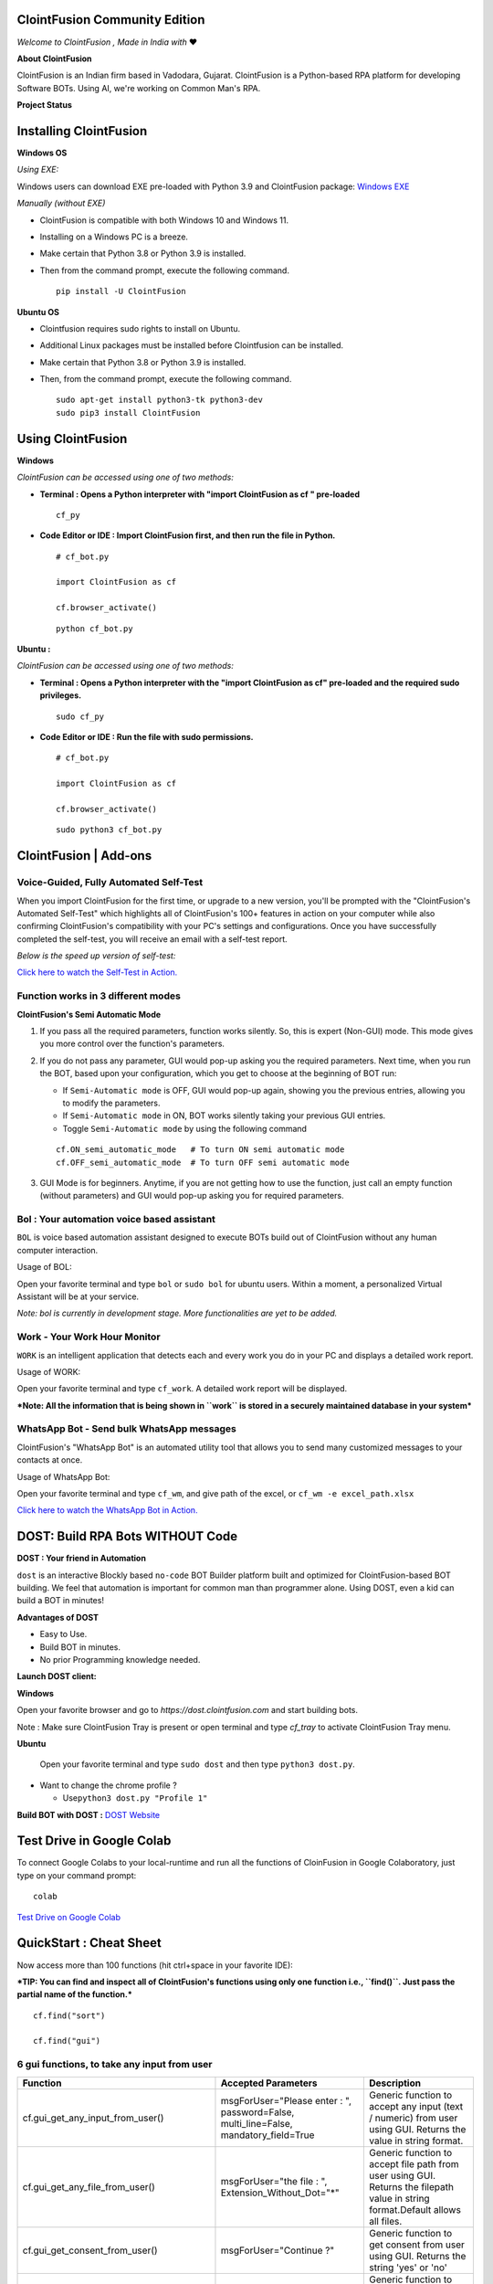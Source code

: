 .. ClointFusion documentation master file, created by
   sphinx-quickstart on Mon Nov 22 13:09:24 2021.
   You can adapt this file completely to your liking, but it should at least
   contain the root `toctree` directive.

==============================
ClointFusion Community Edition
==============================

.. image:: https://raw.githubusercontent.com/ClointFusion/Image_ICONS_GIFs/main/Cloint-LOGO-New.png


*Welcome to ClointFusion , Made in India with* ❤️

**About ClointFusion**

ClointFusion is an Indian firm based in Vadodara, Gujarat. ClointFusion is a Python-based RPA platform for developing Software BOTs. Using AI,
we're working on Common Man's RPA.

.. image:: https://raw.githubusercontent.com/ClointFusion/Image_ICONS_GIFs/main/DOST%20Blocks/Block-GUI.png


**Project Status**

|PyPI| |PyPI - License| |PyPI - Status| |ClointFusion| |PyPI -
Downloads| |Libraries.io SourceRank| |PyPI - Format| |GitHub
contributors| |GitHub last commit|

|GitHub Repo stars| |Twitter URL| |YouTube Channel Subscribers| |Twitter
Follow|

=======================
Installing ClointFusion
=======================


**Windows OS**


*Using EXE:*

Windows users can download EXE pre-loaded with Python 3.9 and ClointFusion package: `Windows EXE <https://github.com/ClointFusion/ClointFusion/releases/download/v1.0.0/ClointFusion.Community.Edition.exe>`_

*Manually (without EXE)*

-  ClointFusion is compatible with both Windows 10 and Windows 11.
-  Installing on a Windows PC is a breeze.
-  Make certain that Python 3.8 or Python 3.9 is installed.
-  Then from the command prompt, execute the following command.

   ::

       pip install -U ClointFusion

**Ubuntu OS**


-  Clointfusion requires sudo rights to install on Ubuntu.
-  Additional Linux packages must be installed before Clointfusion can
   be installed.
-  Make certain that Python 3.8 or Python 3.9 is installed.
-  Then, from the command prompt, execute the following command.

   ::

       sudo apt-get install python3-tk python3-dev
       sudo pip3 install ClointFusion

==================
Using ClointFusion
==================


**Windows** 

*ClointFusion can be accessed using one of two methods:*

-  **Terminal : Opens a Python interpreter with "import ClointFusion as cf " pre-loaded**


   ::

       cf_py


.. only:: html

   .. figure:: https://raw.githubusercontent.com/ClointFusion/Image_ICONS_GIFs/main/Functions%20Light%20GIFs/cf_py.gif
      

-  **Code Editor or IDE : Import ClointFusion first, and then run the file in Python.**


   ::

       # cf_bot.py

       import ClointFusion as cf

       cf.browser_activate()

   ::

       python cf_bot.py

**Ubuntu :**

*ClointFusion can be accessed using one of two methods:*

-  **Terminal : Opens a Python interpreter with the "import ClointFusion as cf" pre-loaded and the required sudo privileges.**
   

   ::

       sudo cf_py

-  **Code Editor or IDE : Run the file with sudo permissions.**


   ::

       # cf_bot.py

       import ClointFusion as cf

       cf.browser_activate()

   ::

       sudo python3 cf_bot.py

======================
ClointFusion | Add-ons
======================

***************************************
Voice-Guided, Fully Automated Self-Test
***************************************

When you import ClointFusion for the first time, or upgrade to a new
version, you'll be prompted with the "ClointFusion's Automated Self-Test"
which highlights all of ClointFusion's 100+ features in action on your
computer while also confirming ClointFusion's compatibility with your
PC's settings and configurations. Once you have successfully completed
the self-test, you will receive an email with a self-test report.

*Below is the speed up version of self-test:*


`Click here to watch the Self-Test in
Action. <https://user-images.githubusercontent.com/67296473/139620682-d63f6ee6-a3f5-4ca9-9ea9-23216e571e3e.mp4>`__

***********************************
Function works in 3 different modes
***********************************

**ClointFusion's Semi Automatic Mode**


1. If you pass all the required parameters, function works silently. So,
   this is expert (Non-GUI) mode. This mode gives you more control over
   the function's parameters.
2. If you do not pass any parameter, GUI would pop-up asking you the
   required parameters. Next time, when you run the BOT, based upon your
   configuration, which you get to choose at the beginning of BOT run:

   -  If ``Semi-Automatic mode`` is OFF, GUI would pop-up again, showing
      you the previous entries, allowing you to modify the parameters.
   -  If ``Semi-Automatic mode`` in ON, BOT works silently taking your
      previous GUI entries.
   -  Toggle ``Semi-Automatic mode`` by using the following command

   ::

       cf.ON_semi_automatic_mode   # To turn ON semi automatic mode
       cf.OFF_semi_automatic_mode  # To turn OFF semi automatic mode

3. GUI Mode is for beginners. Anytime, if you are not getting how to use
   the function, just call an empty function (without parameters) and
   GUI would pop-up asking you for required parameters.



.. only:: html

   .. figure:: https://github.com/ClointFusion/Image_ICONS_GIFs/blob/main/Auto_Semi_Auto.gif?raw=true

*******************************************
Bol : Your automation voice based assistant
*******************************************

``BOL`` is voice based automation assistant designed to execute BOTs
build out of ClointFusion without any human computer interaction.

Usage of BOL:

Open your favorite terminal and type ``bol`` or ``sudo bol`` for ubuntu
users. Within a moment, a personalized Virtual Assistant will be at your
service.

.. only:: html

   .. figure:: https://github.com/ClointFusion/Image_ICONS_GIFs/blob/main/VERSION%201.1.0/CLI_BOL_GIF.gif?raw=true

*Note: bol is currently in development stage. More functionalities
are yet to be added.*

*****************************
Work - Your Work Hour Monitor
*****************************

``WORK`` is an intelligent application that detects each and every work
you do in your PC and displays a detailed work report.


Usage of WORK:


Open your favorite terminal and type ``cf_work``. A detailed work report
will be displayed.

.. only:: html

   .. figure:: https://github.com/ClointFusion/Image_ICONS_GIFs/blob/main/VERSION%201.1.0/CLI_CF_WORK.gif?raw=true

***Note: All the information that is being shown in ``work`` is
stored in a securely maintained database in your system***

******************************************
WhatsApp Bot - Send bulk WhatsApp messages
******************************************


ClointFusion's "WhatsApp Bot" is an automated utility tool that allows
you to send many customized messages to your contacts at once.

Usage of WhatsApp Bot:

Open your favorite terminal and type ``cf_wm``, and give path of the
excel, or ``cf_wm -e excel_path.xlsx``

`Click here to watch the WhatsApp Bot in
Action. <https://user-images.githubusercontent.com/67296473/139722199-37036526-2b1c-4120-a12d-bde3df2eb0d7.mp4>`__

=================================
DOST: Build RPA Bots WITHOUT Code
=================================

**DOST : Your friend in Automation**

``dost`` is an interactive Blockly based ``no-code`` BOT Builder
platform built and optimized for ClointFusion-based BOT building. We
feel that automation is important for common man than programmer alone.
Using DOST, even a kid can build a BOT in minutes!


**Advantages of DOST**

-  Easy to Use.
-  Build BOT in minutes.
-  No prior Programming knowledge needed.

**Launch DOST client:**

**Windows**


Open your favorite browser and go to `https://dost.clointfusion.com` and start building bots.

Note : Make sure ClointFusion Tray is present or open terminal and type `cf_tray` to activate ClointFusion Tray menu.


**Ubuntu**


    Open your favorite terminal and type ``sudo dost`` and then type
    ``python3 dost.py``.

-  Want to change the chrome profile ?

   -  Use\ ``python3 dost.py "Profile 1"``

.. only:: html

   .. figure:: https://github.com/ClointFusion/Image_ICONS_GIFs/blob/main/VERSION%201.1.0/CLI_DOST_GIF.gif?raw=true

**Build BOT with DOST :** `DOST Website <https://dost.clointfusion.com/>`__

.. image:: https://raw.githubusercontent.com/ClointFusion/Image_ICONS_GIFs/main/DOST%20Blocks/Block-Hello%20World.png

==========================
Test Drive in Google Colab
==========================

To connect Google Colabs to your local-runtime and run all the functions of CloinFusion in Google Colaboratory, just type on your command prompt:

::

    colab


`Test Drive on Google Colab <https://colab.research.google.com/github/ClointFusion/ClointFusion/blob/master/ClointFusion_Labs.ipynb>`_

========================
QuickStart : Cheat Sheet
========================

Now access more than 100 functions (hit ctrl+space in your favorite IDE):

***TIP: You can find and inspect all of ClointFusion's functions using
only one function i.e., ``find()``. Just pass the partial name of the
function.***

::

    cf.find("sort")

    cf.find("gui")

********************************************
6 gui functions, to take any input from user
********************************************


+------------------------------------------------------+----------------------------------------------------------------------------------------+------------------------------------------------------------------------------------------------------------------------------------------------------------------------------+
| Function                                             | Accepted Parameters                                                                    | Description                                                                                                                                                                  |
+======================================================+==========================================================+=============================+==============================================================================================================================================================================+
| cf.gui_get_any_input_from_user()                     | msgForUser="Please enter : ", password=False, multi_line=False, mandatory_field=True   |   Generic function to accept any input (text / numeric) from user using GUI. Returns the value in string format.                                                             |
+------------------------------------------------------+----------------------------------------------------------------------------------------+------------------------------------------------------------------------------------------------------------------------------------------------------------------------------+
| cf.gui_get_any_file_from_user()                      | msgForUser="the file : ", Extension_Without_Dot="*"                                    |   Generic function to accept file path from user using GUI. Returns the filepath value in string format.Default allows all files.                                            |
+------------------------------------------------------+----------------------------------------------------------------------------------------+------------------------------------------------------------------------------------------------------------------------------------------------------------------------------+
| cf.gui_get_consent_from_user()                       | msgForUser="Continue ?"                                                                | Generic function to get consent from user using GUI. Returns the string 'yes' or 'no'                                                                                        |
+------------------------------------------------------+----------------------------------------------------------------------------------------+------------------------------------------------------------------------------------------------------------------------------------------------------------------------------+
| cf.gui_get_dropdownlist_values_from_user()           | msgForUser=" ", dropdown_list=[], multi_select=True                                    | Generic function to accept one of the drop-down value from user using GUI. Returns all chosen values in list format.                                                         |
+------------------------------------------------------+----------------------------------------------------------------------------------------+------------------------------------------------------------------------------------------------------------------------------------------------------------------------------+
| cf.gui_get_excel_sheet_header_from_user()            | msgForUser=" "                                                                         | Generic function to accept excel path, sheet name and header from user using GUI. Returns all these values in dictionary format.                                             |
+------------------------------------------------------+----------------------------------------------------------------------------------------+------------------------------------------------------------------------------------------------------------------------------------------------------------------------------+
| cf.gui_get_folder_path_from_user()                   | msgForUser="the folder : "                                                             |  Generic function to accept folder path from user using GUI. Returns the folder path value in string format.                                                                 |
+------------------------------------------------------+-----------------------------------------------------------------------------------------------------------------------------------------------------------------------------------------------------------------------------------------------------------------------+

.. only:: html

   .. figure:: https://github.com/ClointFusion/Image_ICONS_GIFs/blob/main/Functions%20Light%20GIFs/gui_function.gif?raw=true


.. image:: https://raw.githubusercontent.com/ClointFusion/Image_ICONS_GIFs/main/DOST%20Blocks/Block-GUI.png


`GUI Functions | YouTube Video with Source Code <https://www.youtube.com/playlist?list=PL-KguBw2qRyDLB1R34hFK8h2vxNLF0uYZ>`_

*******************************
4 functions on Mouse Operations
*******************************


+-------------------------------------------------------+----------------------------------------------------------+------------------------------------------------------------------------------------------------------------------------------------------------------------------------------+
| Function                                              | Accepted Parameters                                      | Description                                                                                                                                                                  |
+=======================================================+==========================================================+==============================================================================================================================================================================+
| cf.mouse\_click()                                     | x=" ", y=" ", left\_or\_right="left", no\_of\_clicks=1   | Clicks at the given X Y Co-ordinates on the screen using ingle / double / triple click(s). Optionally copies selected data to clipboard (works for double / triple clicks)   |
+-------------------------------------------------------+----------------------------------------------------------+------------------------------------------------------------------------------------------------------------------------------------------------------------------------------+
| cf.mouse\_move()                                      | x=" ", y=" "                                             | Moves the cursor to the given X Y Co-ordinates                                                                                                                               |
+-------------------------------------------------------+----------------------------------------------------------+------------------------------------------------------------------------------------------------------------------------------------------------------------------------------+
| cf.mouse\_drag\_from\_to()                            | x1=" ", y1=" ", x2=" ",y2=" ", delay=0.5                 | Clicks and drags from X1 Y1 co-ordinates to X2 Y2 Co-ordinates on the screen                                                                                                 |
+-------------------------------------------------------+----------------------------------------------------------+------------------------------------------------------------------------------------------------------------------------------------------------------------------------------+
| cf.mouse\_search\_snip\_return\_coordinates\_x\_y()   | img=" ", wait=180                                        | Searches the given image on the screen and returns its center of X Y co-ordinates.                                                                                           |
+-------------------------------------------------------+----------------------------------------------------------+------------------------------------------------------------------------------------------------------------------------------------------------------------------------------+

.. only:: html

   .. figure:: https://github.com/ClointFusion/Image_ICONS_GIFs/blob/main/Mouse_Operations.gif?raw=true

.. image:: https://raw.githubusercontent.com/ClointFusion/Image_ICONS_GIFs/main/DOST%20Blocks/Block-MOUSE.png

`Mouse Operations | YouTube Video with Source Code <https://www.youtube.com/playlist?list=PL-KguBw2qRyAAmlQ_9wU0wFmAx7iByddi>`_

***********************************************************
6 functions on Window Operations (works only in Windows OS)
***********************************************************


+--------------------------------------------------+-----------------------+-------------------------------------------------------+
| Function                                         | Accepted Parameters   | Description                                           |
+==================================================+=======================+=======================================================+
| cf.window\_show\_desktop()                       | None                  | Minimizes all the applications and shows Desktop.     |
+--------------------------------------------------+-----------------------+-------------------------------------------------------+
| cf.window\_get\_all\_opened\_titles\_windows()   | window\_title=" "     | Gives the title of all the existing (open) windows.   |
+--------------------------------------------------+-----------------------+-------------------------------------------------------+
| cf.window\_activate\_and\_maximize\_windows()    | windowName=" "        | Activates and maximizes the desired window.           |
+--------------------------------------------------+-----------------------+-------------------------------------------------------+
| cf.window\_minimize\_windows()                   | windowName=" "        | Activates and minimizes the desired window.           |
+--------------------------------------------------+-----------------------+-------------------------------------------------------+
| cf.window\_close\_windows()                      | windowName=" "        | Close the desired window.                             |
+--------------------------------------------------+-----------------------+-------------------------------------------------------+
| cf.launch\_any\_exe\_bat\_application()          | pathOfExeFile=" "     | Launches any exe or batch file or excel file etc.     |
+--------------------------------------------------+-----------------------+-------------------------------------------------------+

.. only:: html

   .. figure:: 'https://github.com/ClointFusion/Image_ICONS_GIFs/blob/main/Functions%20Light%20GIFs/Window%20Operations.gif?raw=true'


`Window Operations | YouTube Video with Source Code <https://www.youtube.com/playlist?list=PL-KguBw2qRyCE0vSe_-s6dO6j125axmZ5>`_

********************************************************
5 functions on Window Objects (works only in Windows OS)
********************************************************


+------------------------------------+-------------------------------------------------------------------------------+--------------------------------------------------------------------+
| Function                           | Accepted Parameters                                                           | Description                                                        |
+====================================+===============================================================================+====================================================================+
| cf.win\_obj\_open\_app()           | title, program\_path\_with\_name, file\_path\_with\_name=" ", backend="uia"   | Open any windows application.                                      |
+------------------------------------+-------------------------------------------------------------------------------+--------------------------------------------------------------------+
| cf.win\_obj\_get\_all\_objects()   | main\_dlg, save=False, file\_name\_with\_path=" "                             | Print or Save all the windows object elements of an application.   |
+------------------------------------+-------------------------------------------------------------------------------+--------------------------------------------------------------------+
| cf.win\_obj\_mouse\_click()        | main\_dlg,title=" ", auto\_id=" ", control\_type=" "                          | Simulate high level mouse clicks on windows object elements.       |
+------------------------------------+-------------------------------------------------------------------------------+--------------------------------------------------------------------+
| cf.win\_obj\_key\_press()          | main\_dlg,write, title=" ", auto\_id=" ", control\_type=" "                   | Simulate high level key-press on windows object elements.          |
+------------------------------------+-------------------------------------------------------------------------------+--------------------------------------------------------------------+
| cf.win\_obj\_get\_text()           | main\_dlg, title=" ", auto\_id=" ", control\_type=" ", value = False          | Read text from windows object element.                             |
+------------------------------------+-------------------------------------------------------------------------------+--------------------------------------------------------------------+

.. only:: html

   .. figure:: https://github.com/ClointFusion/Image_ICONS_GIFs/blob/main/Windows_Object_Operation.gif?raw=true

********************************
8 functions on Folder Operations
********************************


+----------------------------------------------+----------------------------------------------------------------+-----------------------------------------------------------------------------------------------------------------------------+
| Function                                     | Accepted Parameters                                            | Description                                                                                                                 |
+==============================================+================================================================+=============================================================================================================================+
| cf.folder\_read\_text\_file()                | txt\_file\_path=" "                                            | Reads from a given text file and returns entire contents as a single list                                                   |
+----------------------------------------------+----------------------------------------------------------------+-----------------------------------------------------------------------------------------------------------------------------+
| cf.folder\_write\_text\_file()               | txt\_file\_path=" ", contents=" "                              | Writes given contents to a text file                                                                                        |
+----------------------------------------------+----------------------------------------------------------------+-----------------------------------------------------------------------------------------------------------------------------+
| cf.folder\_create()                          | strFolderPath=" "                                              | When you are making leaf directory, if any intermediate-level directory is missing, folder\_create() method creates them.   |
+----------------------------------------------+----------------------------------------------------------------+-----------------------------------------------------------------------------------------------------------------------------+
| cf.folder\_create\_text\_file()              | textFolderPath=" ", txtFileName=" "                            | Creates text file in the given path.                                                                                        |
+----------------------------------------------+----------------------------------------------------------------+-----------------------------------------------------------------------------------------------------------------------------+
| cf.folder\_get\_all\_filenames\_as\_list()   | strFolderPath=" ", extension='all'                             | Get all the files of the given folder in a list.                                                                            |
+----------------------------------------------+----------------------------------------------------------------+-----------------------------------------------------------------------------------------------------------------------------+
| cf.folder\_delete\_all\_files()              | fullPathOfTheFolder=" ", file\_extension\_without\_dot="all"   | Deletes all the files of the given folder                                                                                   |
+----------------------------------------------+----------------------------------------------------------------+-----------------------------------------------------------------------------------------------------------------------------+
| cf.file\_rename()                            | old\_file\_path='', new\_file\_name='', ext=False              | Renames the given file name to new file name with same extension.                                                           |
+----------------------------------------------+----------------------------------------------------------------+-----------------------------------------------------------------------------------------------------------------------------+
| cf.file\_get\_json\_details()                | path\_of\_json\_file='', section=''                            | Returns all the details of the given section in a dictionary                                                                |
+----------------------------------------------+----------------------------------------------------------------+-----------------------------------------------------------------------------------------------------------------------------+

.. only:: html

   .. figure:: https://github.com/ClointFusion/Image_ICONS_GIFs/blob/main/Folder_Operations.gif?raw=true

`Folder Operations | YouTube Video with Source Code <https://www.youtube.com/playlist?list=PL-KguBw2qRyDiW2uyGfWuunrgSaDvs1x7>`_

********************************
28 functions on Excel Operations
********************************
  

+------------------------------------------------------+------------------------------------------------------------------------------------------------------------------------------------------------------------------------------------------------------------------------------------------+--------------------------------------------------------------------------------------------------------------------------------------------+
| Function                                             | Accepted Parameters                                                                                                                                                                                                                      | Description                                                                                                                                |
+======================================================+==========================================================================================================================================================================================================================================+============================================================================================================================================+
| cf.excel\_get\_all\_sheet\_names()                   | excelFilePath=" "                                                                                                                                                                                                                        | Gives you all names of the sheets in the given excel sheet.                                                                                |
+------------------------------------------------------+------------------------------------------------------------------------------------------------------------------------------------------------------------------------------------------------------------------------------------------+--------------------------------------------------------------------------------------------------------------------------------------------+
| cf.excel\_create\_excel\_file\_in\_given\_folder()   | fullPathToTheFolder=" ", excelFileName=" ", sheet\_name="Sheet1"                                                                                                                                                                         | Creates an excel file in the desired folder with desired filename                                                                          |
+------------------------------------------------------+------------------------------------------------------------------------------------------------------------------------------------------------------------------------------------------------------------------------------------------+--------------------------------------------------------------------------------------------------------------------------------------------+
| cf.excel\_if\_value\_exists()                        | excel\_path=" ", sheet\_name="Sheet1", header=0, usecols=" ", value=" "                                                                                                                                                                  | Check if a given value exists in given excel. Returns True / False                                                                         |
+------------------------------------------------------+------------------------------------------------------------------------------------------------------------------------------------------------------------------------------------------------------------------------------------------+--------------------------------------------------------------------------------------------------------------------------------------------+
| cf.excel\_create\_file()                             | fullPathToTheFile=" ", fileName=" ", sheet\_name="Sheet1"                                                                                                                                                                                | Create a Excel file in fullPathToTheFile with filename.                                                                                    |
+------------------------------------------------------+------------------------------------------------------------------------------------------------------------------------------------------------------------------------------------------------------------------------------------------+--------------------------------------------------------------------------------------------------------------------------------------------+
| cf.excel\_copy\_paste\_range\_from\_to\_sheet()      | excel\_path=" ", sheet\_name="Sheet1", startCol=0, startRow=0, endCol=0, endRow=0, copiedData=" "                                                                                                                                        | Pastes the copied data in specific range of the given excel sheet.                                                                         |
+------------------------------------------------------+------------------------------------------------------------------------------------------------------------------------------------------------------------------------------------------------------------------------------------------+--------------------------------------------------------------------------------------------------------------------------------------------+
| cf.excel\_get\_row\_column\_count()                  | excel\_path=" ", sheet\_name="Sheet1", header=0                                                                                                                                                                                          | Gets the row and column count of the provided excel sheet.                                                                                 |
+------------------------------------------------------+------------------------------------------------------------------------------------------------------------------------------------------------------------------------------------------------------------------------------------------+--------------------------------------------------------------------------------------------------------------------------------------------+
| cf.excel\_copy\_range\_from\_sheet()                 | excel\_path=" ", sheet\_name="Sheet1", startCol=0, startRow=0, endCol=0, endRow=0                                                                                                                                                        | Copies the specific range from the provided excel sheet and returns copied data as a list                                                  |
+------------------------------------------------------+------------------------------------------------------------------------------------------------------------------------------------------------------------------------------------------------------------------------------------------+--------------------------------------------------------------------------------------------------------------------------------------------+
| cf.excel\_split\_by\_column()                        | excel\_path=" ", sheet\_name="Sheet1", header=0, columnName=" "                                                                                                                                                                          | Splits the excel file by Column Name                                                                                                       |
+------------------------------------------------------+------------------------------------------------------------------------------------------------------------------------------------------------------------------------------------------------------------------------------------------+--------------------------------------------------------------------------------------------------------------------------------------------+
| cf.excel\_split\_the\_file\_on\_row\_count()         | excel\_path=" ", sheet\_name = "Sheet1", rowSplitLimit=" ", outputFolderPath=" ", outputTemplateFileName ="Split"                                                                                                                        | Splits the excel file as per given row limit                                                                                               |
+------------------------------------------------------+------------------------------------------------------------------------------------------------------------------------------------------------------------------------------------------------------------------------------------------+--------------------------------------------------------------------------------------------------------------------------------------------+
| cf.excel\_merge\_all\_files()                        | input\_folder\_path=" ", output\_folder\_path=" "                                                                                                                                                                                        | Merges all the excel files in the given folder                                                                                             |
+------------------------------------------------------+------------------------------------------------------------------------------------------------------------------------------------------------------------------------------------------------------------------------------------------+--------------------------------------------------------------------------------------------------------------------------------------------+
| cf.excel\_drop\_columns()                            | excel\_path=" ", sheet\_name="Sheet1", header=0, columnsToBeDropped = " "                                                                                                                                                                | Drops the desired column from the given excel file                                                                                         |
+------------------------------------------------------+------------------------------------------------------------------------------------------------------------------------------------------------------------------------------------------------------------------------------------------+--------------------------------------------------------------------------------------------------------------------------------------------+
| cf.excel\_sort\_columns()                            | excel\_path=" ", sheet\_name="Sheet1", header=0, firstColumnToBeSorted=None, secondColumnToBeSorted=None, thirdColumnToBeSorted=None, firstColumnSortType=True, secondColumnSortType=True, thirdColumnSortType=True, view\_excel=False   | A function which takes excel full path to excel and column names on which sort is to be performed                                          |
+------------------------------------------------------+------------------------------------------------------------------------------------------------------------------------------------------------------------------------------------------------------------------------------------------+--------------------------------------------------------------------------------------------------------------------------------------------+
| cf.excel\_clear\_sheet()                             | excel\_path=" ",sheet\_name="Sheet1", header=0                                                                                                                                                                                           | Clears the contents of given excel files keeping header row intact                                                                         |
+------------------------------------------------------+------------------------------------------------------------------------------------------------------------------------------------------------------------------------------------------------------------------------------------------+--------------------------------------------------------------------------------------------------------------------------------------------+
| cf.excel\_set\_single\_cell()                        | excel\_path=" ", sheet\_name="Sheet1", header=0, columnName=" ", cellNumber=0, setText=" "                                                                                                                                               | Writes the given text to the desired column/cell number for the given excel file                                                           |
+------------------------------------------------------+------------------------------------------------------------------------------------------------------------------------------------------------------------------------------------------------------------------------------------------+--------------------------------------------------------------------------------------------------------------------------------------------+
| cf.excel\_get\_single\_cell()                        | excel\_path=" ",sheet\_name="Sheet1", header=0, columnName=" ",cellNumber=0                                                                                                                                                              | Gets the text from the desired column/cell number of the given excel file                                                                  |
+------------------------------------------------------+------------------------------------------------------------------------------------------------------------------------------------------------------------------------------------------------------------------------------------------+--------------------------------------------------------------------------------------------------------------------------------------------+
| cf.excel\_remove\_duplicates()                       | excel\_path=" ",sheet\_name="Sheet1", header=0, columnName=" ", saveResultsInSameExcel=True, which\_one\_to\_keep="first"                                                                                                                | Drops the duplicates from the desired Column of the given excel file                                                                       |
+------------------------------------------------------+------------------------------------------------------------------------------------------------------------------------------------------------------------------------------------------------------------------------------------------+--------------------------------------------------------------------------------------------------------------------------------------------+
| cf.excel\_vlook\_up()                                | filepath\_1=" ", sheet\_name\_1 = "Sheet1", header\_1 = 0, filepath\_2=" ", sheet\_name\_2 = "Sheet1", header\_2 = 0, Output\_path=" ", OutputExcelFileName=" ", match\_column\_name=" ", how='left', view\_excel=False                  | Performs excel\_vlook\_up on the given excel files for the desired columns. Possible values for how are "inner","left", "right", "outer"   |
+------------------------------------------------------+------------------------------------------------------------------------------------------------------------------------------------------------------------------------------------------------------------------------------------------+--------------------------------------------------------------------------------------------------------------------------------------------+
| cf.excel\_describe\_data()                           | excel\_path=" ",sheet\_name="Sheet1", header=0, view\_excel=False                                                                                                                                                                        | Describe statistical data for the given excel                                                                                              |
+------------------------------------------------------+------------------------------------------------------------------------------------------------------------------------------------------------------------------------------------------------------------------------------------------+--------------------------------------------------------------------------------------------------------------------------------------------+
| cf.excel\_change\_corrupt\_xls\_to\_xlsx()           | xls\_file ='',xlsx\_file = '', xls\_sheet\_name=''                                                                                                                                                                                       | Repair corrupt excel file                                                                                                                  |
+------------------------------------------------------+------------------------------------------------------------------------------------------------------------------------------------------------------------------------------------------------------------------------------------------+--------------------------------------------------------------------------------------------------------------------------------------------+
| cf.excel\_get\_all\_header\_columns()                | excel\_path=" ",sheet\_name="Sheet1",header=0                                                                                                                                                                                            | Gives you all column header names of the given excel sheet                                                                                 |
+------------------------------------------------------+------------------------------------------------------------------------------------------------------------------------------------------------------------------------------------------------------------------------------------------+--------------------------------------------------------------------------------------------------------------------------------------------+
| cf.excel\_convert\_to\_image()                       | excel\_file\_path=" "                                                                                                                                                                                                                    | Returns an Image (PNG) of given Excel                                                                                                      |
+------------------------------------------------------+------------------------------------------------------------------------------------------------------------------------------------------------------------------------------------------------------------------------------------------+--------------------------------------------------------------------------------------------------------------------------------------------+
| cf.excel\_split\_on\_user\_defined\_conditions()     | excel\_file\_path, sheet\_name="Sheet1", column\_name='', condition\_strings=None,output\_dir='', view\_excel=False                                                                                                                      | Splits the excel based on user defined row/column conditions                                                                               |
+------------------------------------------------------+------------------------------------------------------------------------------------------------------------------------------------------------------------------------------------------------------------------------------------------+--------------------------------------------------------------------------------------------------------------------------------------------+
| cf.excel\_apply\_format\_as\_table()                 | excel\_file\_path, table\_style="TableStyleMedium21", sheet\_name="Sheet1"                                                                                                                                                               | Applies table format to the used range of the given excel                                                                                  |
+------------------------------------------------------+------------------------------------------------------------------------------------------------------------------------------------------------------------------------------------------------------------------------------------------+--------------------------------------------------------------------------------------------------------------------------------------------+
| cf.excel\_convert\_xls\_to\_xlsx()                   | xls\_file\_path='',xlsx\_file\_path=''                                                                                                                                                                                                   | Converts given XLS file to XLSX                                                                                                            |
+------------------------------------------------------+------------------------------------------------------------------------------------------------------------------------------------------------------------------------------------------------------------------------------------------+--------------------------------------------------------------------------------------------------------------------------------------------+
| cf.isNaN()                                           | value                                                                                                                                                                                                                                    | Returns TRUE if a given value is NaN False otherwise                                                                                       |
+------------------------------------------------------+------------------------------------------------------------------------------------------------------------------------------------------------------------------------------------------------------------------------------------------+--------------------------------------------------------------------------------------------------------------------------------------------+
| cf.convert\_csv\_to\_excel()                         | csv\_path=" ", sep=" "                                                                                                                                                                                                                   | Function to convert CSV to Excel                                                                                                           |
+------------------------------------------------------+------------------------------------------------------------------------------------------------------------------------------------------------------------------------------------------------------------------------------------------+--------------------------------------------------------------------------------------------------------------------------------------------+
| cf.excel\_sub\_routines()                            | None                                                                                                                                                                                                                                     | Excel VBA Macros called from ClointFusion                                                                                                  |
+------------------------------------------------------+------------------------------------------------------------------------------------------------------------------------------------------------------------------------------------------------------------------------------------------+--------------------------------------------------------------------------------------------------------------------------------------------+
| cf.excel\_to\_colored\_html()                        | formatted\_excel\_path=" "                                                                                                                                                                                                               | Converts given Excel to HTML preserving the Excel format and saves in same folder as .html                                                 |
+------------------------------------------------------+------------------------------------------------------------------------------------------------------------------------------------------------------------------------------------------------------------------------------------------+--------------------------------------------------------------------------------------------------------------------------------------------+

.. only:: html

   .. figure:: https://github.com/ClointFusion/Image_ICONS_GIFs/blob/main/Excel_Operations.gif?raw=true


`Excel Operations | YouTube Video with Source Code <https://www.youtube.com/playlist?list=PL-KguBw2qRyCUPXw48DWNeBCf2jPhGP5B>`_


**********************************
3 functions on Keyboard Operations
**********************************


+--------------------------+-------------------------------------------------------------------------------+------------------------------------------------------------------------+
| Function                 | Accepted Parameters                                                           | Description                                                            |
+==========================+===============================================================================+========================================================================+
| cf.key\_hit\_enter()     | write\_to\_window=" "                                                         | Enter key will be pressed once.                                        |
+--------------------------+-------------------------------------------------------------------------------+------------------------------------------------------------------------+
| cf.key\_press()          | key\_1='', key\_2='', key\_3='', write\_to\_window=" "                        | Emulates the given keystrokes.                                         |
+--------------------------+-------------------------------------------------------------------------------+------------------------------------------------------------------------+
| cf.key\_write\_enter()   | text\_to\_write=" ", write\_to\_window=" ", delay\_after\_typing=1, key="e"   | Writes/Types the given text and press enter (by default) or tab key.   |
+--------------------------+-------------------------------------------------------------------------------+------------------------------------------------------------------------+

.. only:: html

   .. figure:: https://github.com/ClointFusion/Image_ICONS_GIFs/blob/main/KB_Operations.gif?raw=true

.. image:: https://raw.githubusercontent.com/ClointFusion/Image_ICONS_GIFs/main/DOST%20Blocks/Block-KEYBOARD.png      

`Keyboard Operations | YouTube Video with Source Code <https://www.youtube.com/watch?v=osqNc8Dt8-Y&list=PL-KguBw2qRyDyUEWw9TuKbB914kOj0P8q&index=2>`_

*****************************************
5 functions on Screen-scraping Operations
*****************************************

+-------------------------------------------------------+---------------------------------------------------------------------+-------------------------------------------------------------------------------------------------------------------------------------------------------------------------------+
| Function                                              | Accepted Parameters                                                 | Description                                                                                                                                                                   |
+=======================================================+=====================================================================+===============================================================================================================================================================================+
| cf.scrape\_save\_contents\_to\_notepad()              | folderPathToSaveTheNotepad=" ", switch\_to\_window=" ",X=0, Y=0     | Copy pastes all the available text on the screen to notepad and saves it.                                                                                                     |
+-------------------------------------------------------+---------------------------------------------------------------------+-------------------------------------------------------------------------------------------------------------------------------------------------------------------------------+
| cf.scrape\_get\_contents\_by\_search\_copy\_paste()   | highlightText=" "                                                   | Gets the focus on the screen by searching given text using crtl+f and performs copy/paste of all data. Useful in Citrix applications. This is useful in Citrix applications   |
+-------------------------------------------------------+---------------------------------------------------------------------+-------------------------------------------------------------------------------------------------------------------------------------------------------------------------------+
| cf.screen\_clear\_search()                            | delay=0.2                                                           | Clears previously found text (crtl+f highlight)                                                                                                                               |
+-------------------------------------------------------+---------------------------------------------------------------------+-------------------------------------------------------------------------------------------------------------------------------------------------------------------------------+
| cf.search\_highlight\_tab\_enter\_open()              | searchText=" ", hitEnterKey="Yes", shift\_tab='No'                  | Searches for a text on screen using crtl+f and hits enter. This function is useful in Citrix environment.                                                                     |
+-------------------------------------------------------+---------------------------------------------------------------------+-------------------------------------------------------------------------------------------------------------------------------------------------------------------------------+
| cf.find\_text\_on\_screen()                           | searchText=" ", delay=0.1, occurance=1, isSearchToBeCleared=False   | Clears previous search and finds the provided text on screen.                                                                                                                 |
+-------------------------------------------------------+---------------------------------------------------------------------+-------------------------------------------------------------------------------------------------------------------------------------------------------------------------------+

.. only:: html

   .. figure:: https://github.com/ClointFusion/Image_ICONS_GIFs/blob/main/Screen_Scraping.gif?raw=true

`Screen-scraping | YouTube Video with Source Code <https://www.youtube.com/watch?v=klMpH12iyfI&list=PL-KguBw2qRyDyUEWw9TuKbB914kOj0P8q&index=4>`_

**********************************
11 functions on Browser Operations
**********************************


+------------------------------------+------------------------------------------------------------------------------------------------------------------------------------------------------------+-------------------------------------------------------------------+
| Function                           | Accepted Parameters                                                                                                                                        | Description                                                       |
+====================================+============================================================================================================================================================+===================================================================+
| cf.browser\_activate()             | url=" ", files\_download\_path='', dummy\_browser=True, open\_in\_background=False, incognito=False, clear\_previous\_instances=False, profile="Default"   | Function to launch browser and start the session.                 |
+------------------------------------+------------------------------------------------------------------------------------------------------------------------------------------------------------+-------------------------------------------------------------------+
| cf.browser\_navigate\_h()          | url=" "                                                                                                                                                    | Navigates to Specified URL.                                       |
+------------------------------------+------------------------------------------------------------------------------------------------------------------------------------------------------------+-------------------------------------------------------------------+
| cf.browser\_write\_h()             | Value=" ", User\_Visible\_Text\_Element=" "                                                                                                                | Write a string on the given element.                              |
+------------------------------------+------------------------------------------------------------------------------------------------------------------------------------------------------------+-------------------------------------------------------------------+
| cf.browser\_mouse\_click\_h()      | User\_Visible\_Text\_Element=" ", element=" ", double\_click=False, right\_click=False                                                                     | Click on the given element.                                       |
+------------------------------------+------------------------------------------------------------------------------------------------------------------------------------------------------------+-------------------------------------------------------------------+
| cf.browser\_locate\_element\_h()   | selector=" ", get\_text=False, multiple\_elements=False                                                                                                    | Find the element by Xpath, id or css selection.                   |
+------------------------------------+------------------------------------------------------------------------------------------------------------------------------------------------------------+-------------------------------------------------------------------+
| cf.browser\_wait\_until\_h()       | text=" ", element="t"                                                                                                                                      | Wait until a specific element is found.                           |
+------------------------------------+------------------------------------------------------------------------------------------------------------------------------------------------------------+-------------------------------------------------------------------+
| cf.browser\_refresh\_page\_h()     | None                                                                                                                                                       | Refresh the page.                                                 |
+------------------------------------+------------------------------------------------------------------------------------------------------------------------------------------------------------+-------------------------------------------------------------------+
| cf.browser\_quit\_h()              | None                                                                                                                                                       | Close the Helium browser.                                         |
+------------------------------------+------------------------------------------------------------------------------------------------------------------------------------------------------------+-------------------------------------------------------------------+
| cf.browser\_hit\_enter\_h()        | None                                                                                                                                                       | Hits enter KEY using Browser Helium Functions                     |
+------------------------------------+------------------------------------------------------------------------------------------------------------------------------------------------------------+-------------------------------------------------------------------+
| cf.browser\_key\_press\_h()        | key\_1=" ", key\_2=" "                                                                                                                                     | Type text using Browser Helium Functions and press hot keys       |
+------------------------------------+------------------------------------------------------------------------------------------------------------------------------------------------------------+-------------------------------------------------------------------+
| cf.browser\_mouse\_hover\_h()      | User\_Visible\_Text\_Element=" "                                                                                                                           | Performs a Mouse Hover over the Given User Visible Text Element   |
+------------------------------------+------------------------------------------------------------------------------------------------------------------------------------------------------------+-------------------------------------------------------------------+

.. only:: html

   .. figure:: https://github.com/ClointFusion/Image_ICONS_GIFs/blob/main/Functions%20Light%20GIFs/browser_functions.gif?raw=true

`Browser Operations | YouTube Video with Source Code <https://www.youtube.com/watch?v=jpKVG09OGE4&list=PL-KguBw2qRyDyUEWw9TuKbB914kOj0P8q&index=4>`_

*****************************
4 functions on Alert Messages
*****************************
   

+--------------------------------------+-----------------------------------------------------------------------+----------------------------------------------------------------------------------------------------------------------------------------------------------------------+
| Function                             | Accepted Parameters                                                   | Description                                                                                                                                                          |
+======================================+=======================================================================+======================================================================================================================================================================+
| cf.message\_counter\_down\_timer()   | strMsg="Calling ClointFusion Function in (seconds)", start\_value=5   | Function to show count-down timer. Default is 5 seconds.                                                                                                             |
+--------------------------------------+-----------------------------------------------------------------------+----------------------------------------------------------------------------------------------------------------------------------------------------------------------+
| cf.message\_pop\_up()                | strMsg=" ", delay=3                                                   | Specified message will popup on the screen for a specified duration of time.                                                                                         |
+--------------------------------------+-----------------------------------------------------------------------+----------------------------------------------------------------------------------------------------------------------------------------------------------------------+
| cf.message\_flash()                  | msg=" ", delay=3                                                      | Specified msg will popup for a specified duration of time with OK button.                                                                                            |
+--------------------------------------+-----------------------------------------------------------------------+----------------------------------------------------------------------------------------------------------------------------------------------------------------------+
| cf.message\_toast()                  | message,website\_url=" ", file\_folder\_path=" "                      | Function for displaying Windows 10 Toast Notifications. Pass website URL OR file / folder path that needs to be opened when user clicks on the toast notification.   |
+--------------------------------------+-----------------------------------------------------------------------+----------------------------------------------------------------------------------------------------------------------------------------------------------------------+


********************************
3 functions on String Operations
********************************


+--------------------------------------------+-----------------------+--------------------------------------------------+
| Function                                   | Accepted Parameters   | Description                                      |
+============================================+=======================+==================================================+
| cf.string\_remove\_special\_characters()   | inputStr=" "          | Removes all the special character.               |
+--------------------------------------------+-----------------------+--------------------------------------------------+
| cf.string\_extract\_only\_alphabets()      | inputString=" "       | Returns only alphabets from given input string   |
+--------------------------------------------+-----------------------+--------------------------------------------------+
| cf.string\_extract\_only\_numbers()        | inputString=" "       | Returns only numbers from given input string     |
+--------------------------------------------+-----------------------+--------------------------------------------------+

.. only:: html

   .. figure:: https://github.com/ClointFusion/Image_ICONS_GIFs/blob/main/String_Operations.gif?raw=true

`String Operations | YouTube Video with Source Code <https://www.youtube.com/watch?v=1J38nLlSFaI&list=PL-KguBw2qRyDyUEWw9TuKbB914kOj0P8q&index=3>`_

***********************
Miscellaneous functions 
***********************

+-------------------------------------------+----------------------------------------------------------------------------------------------------+--------------------------------------------------------------------------------------------------------------------------------------------------------------------------------------------------------+
| Function                                  | Accepted Parameters                                                                                | Description                                                                                                                                                                                            |
+===========================================+====================================================================================================+========================================================================================================================================================================================================+
| cf.clear\_screen()                        | None                                                                                               | Clears Python Interpreter Terminal Window Screen                                                                                                                                                       |
+-------------------------------------------+----------------------------------------------------------------------------------------------------+--------------------------------------------------------------------------------------------------------------------------------------------------------------------------------------------------------+
| cf.print\_with\_magic\_color()            | strMsg:str=" ", magic:bool=False                                                                   | Function to color and format terminal output                                                                                                                                                           |
+-------------------------------------------+----------------------------------------------------------------------------------------------------+--------------------------------------------------------------------------------------------------------------------------------------------------------------------------------------------------------+
| cf.schedule\_create\_task\_windows()      | Weekly\_Daily="D", week\_day="Sun", start\_time\_hh\_mm\_24\_hr\_frmt="11:00"                      | Schedules (weekly & daily options as of now) the current BOT (.bat) using Windows Task Scheduler. Please call create\_batch\_file() function before using this function to convert .pyw file to .bat   |
+-------------------------------------------+----------------------------------------------------------------------------------------------------+--------------------------------------------------------------------------------------------------------------------------------------------------------------------------------------------------------+
| cf.schedule\_delete\_task\_windows()      | None                                                                                               | Deletes already scheduled task. Asks user to supply task\_name used during scheduling the task. You can also perform this action from Windows Task Scheduler.                                          |
+-------------------------------------------+----------------------------------------------------------------------------------------------------+--------------------------------------------------------------------------------------------------------------------------------------------------------------------------------------------------------+
| cf.show\_emoji()                          | strInput=" "                                                                                       | Function which prints Emojis                                                                                                                                                                           |
+-------------------------------------------+----------------------------------------------------------------------------------------------------+--------------------------------------------------------------------------------------------------------------------------------------------------------------------------------------------------------+
| cf.dismantle\_code()                      | strFunctionName=" "                                                                                | This functions dis-assembles given function and shows you column-by-column summary to explain the output of disassembled bytecode.                                                                     |
+-------------------------------------------+----------------------------------------------------------------------------------------------------+--------------------------------------------------------------------------------------------------------------------------------------------------------------------------------------------------------+
| cf.ON\_semi\_automatic\_mode()            | None                                                                                               | This function sets semi\_automatic\_mode as True => ON                                                                                                                                                 |
+-------------------------------------------+----------------------------------------------------------------------------------------------------+--------------------------------------------------------------------------------------------------------------------------------------------------------------------------------------------------------+
| cf.OFF\_semi\_automatic\_mode()           | None                                                                                               | This function sets semi\_automatic\_mode as False => OFF                                                                                                                                               |
+-------------------------------------------+----------------------------------------------------------------------------------------------------+--------------------------------------------------------------------------------------------------------------------------------------------------------------------------------------------------------+
| cf.email\_send\_via\_desktop\_outlook()   | toAddress=" ", ccAddress=" ", subject=" ",htmlBody=" ", embedImgPath=" ", attachmentFilePath=" "   | Send email using Outlook from Desktop email application                                                                                                                                                |
+-------------------------------------------+----------------------------------------------------------------------------------------------------+--------------------------------------------------------------------------------------------------------------------------------------------------------------------------------------------------------+
| cf.download\_this\_file()                 | url=" "                                                                                            | Downloads a given url file to BOT output folder or Browser's Download folder                                                                                                                           |
+-------------------------------------------+----------------------------------------------------------------------------------------------------+--------------------------------------------------------------------------------------------------------------------------------------------------------------------------------------------------------+
| cf.pause\_program()                       | seconds="5"                                                                                        | Stops the program for given seconds                                                                                                                                                                    |
+-------------------------------------------+----------------------------------------------------------------------------------------------------+--------------------------------------------------------------------------------------------------------------------------------------------------------------------------------------------------------+
| cf.string\_regex()                        | inputStr=" ", strExpAfter=" ", strExpBefore=" ", intIndex=0                                        | Regex API service call, to search within a given string data                                                                                                                                           |
+-------------------------------------------+----------------------------------------------------------------------------------------------------+--------------------------------------------------------------------------------------------------------------------------------------------------------------------------------------------------------+
| cf.ocr\_now()                             | img\_path=" "                                                                                      | Recognize and read the text embedded in images using Google's Tesseract-OCR                                                                                                                            |
+-------------------------------------------+----------------------------------------------------------------------------------------------------+--------------------------------------------------------------------------------------------------------------------------------------------------------------------------------------------------------+
| cf.update\_log\_excel\_file()             | message=" "                                                                                        | Given message will be updated in the excel log file of output folder                                                                                                                                   |
+-------------------------------------------+----------------------------------------------------------------------------------------------------+--------------------------------------------------------------------------------------------------------------------------------------------------------------------------------------------------------+
| cf.create\_batch\_file()                  | application\_exe\_pyw\_file\_path=" "                                                              | Creates .bat file for the given application / exe or even .pyw BOT developed by you. This is required in Task Scheduler.                                                                               |
+-------------------------------------------+----------------------------------------------------------------------------------------------------+--------------------------------------------------------------------------------------------------------------------------------------------------------------------------------------------------------+

.. only:: html

   .. figure:: https://github.com/ClointFusion/Image_ICONS_GIFs/blob/main/miscallaneous.gif?raw=true
    

.. image:: https://raw.githubusercontent.com/ClointFusion/Image_ICONS_GIFs/main/DOST%20Blocks/Block-TTS%26STT.png 


=============================
BOTS made out of ClointFusion
=============================

*Outlook Email BOT implemented using ClointFusion Blocks*

.. only:: html

   .. figure:: https://github.com/ClointFusion/Image_ICONS_GIFs/blob/main/Functions%20Light%20GIFs/Gmail_and_Outlook_BOT.gif?raw=true


.. image:: https://raw.githubusercontent.com/ClointFusion/Image_ICONS_GIFs/main/DOST%20Blocks/Block-OUTLOOK.png      

.. image:: https://raw.githubusercontent.com/ClointFusion/Image_ICONS_GIFs/main/DOST%20Blocks/Block-OUTLOOK-2.png  

*Automate painting using ClointFusion*

.. image:: https://raw.githubusercontent.com/ClointFusion/Image_ICONS_GIFs/main/DOST%20Blocks/Block-PAINT.png   

.. image:: https://raw.githubusercontent.com/ClointFusion/Image_ICONS_GIFs/main/DOST%20Blocks/Block-MOUSE-2.png      

.. image:: https://raw.githubusercontent.com/ClointFusion/Image_ICONS_GIFs/main/DOST%20Blocks/Block-MOUSE-3.png      
   
*Gmail BOT using ClointFusion Functions*

`Gmail BOT Source Code <https://drive.google.com/file/d/1pjvidc6XcF9TtKuanIH4rnX2Jebo85-s/view>`_

**Date ❤️ with ClointFusion**

This an initiative for fast track entry into our growing workforce. For
more details, please visit: `YouTube Video | Date with ClointFusion <https://www.youtube.com/watch?v=dFj26GJYCfM&list=PL-KguBw2qRyBe99RHw_foWb_UhN8ScK2d&index=2>`__


*We love your contribution*

Contribute to us by giving a star, writing articles on ``ClointFusion``,
giving comments, reporting bugs, bug fixes, feature enhancements, adding
documentation, and many other ways.

*Invitation to our Monthly Branded Hackathon*

We also invite everyone to take part in our monthly branded event, the
``ClointFusion Hackathon``, and stand a chance to work with us.

Checkout our Hackathon Website for more details here: `ClointFusion
Hackathon <https://sites.google.com/view/clointfusion-hackathon>`__


===========================
Need help in Building BOTS?
===========================

Write us with your requirments at ClointFusion@cloint.com

================
Acknowledgements
================

We sincerely thanks to all it's dependent packages for the great
contribution, which made ``ClointFusion`` possible!

Please find all the dependencies `here <https://openbase.com/python/ClointFusion/dependencies>`__

Credits:

*ReadMe File Maintainer*

fharookshaik, Intern @ ClointFusion. Incase of any queries reach him on: https://www.linkedin.com/in/fharook-shaik-7a757b181/

======================
Careers | Work with Us
======================

Interested in joining full-time | part-time | virtual internships, |click here|

.. |click here| raw:: html

   <a href="https://sites.google.com/view/clointfusion-hackathon/work-with-us">please click here</a>


.. |PyPI| image:: https://img.shields.io/pypi/v/ClointFusion?label=PyPI%20Version
.. |PyPI - License| image:: https://img.shields.io/pypi/l/ClointFusion?label=License
.. |PyPI - Status| image:: https://img.shields.io/pypi/status/ClointFusion?label=Release%20Status
.. |ClointFusion| image:: https://snyk.io/advisor/python/ClointFusion/badge.svg
.. |PyPI - Downloads| image:: https://img.shields.io/pypi/dm/ClointFusion?label=PyPI%20Downloads
.. |Libraries.io SourceRank| image:: https://img.shields.io/librariesio/sourcerank/pypi/ClointFusion
.. |PyPI - Format| image:: https://img.shields.io/pypi/format/ClointFusion?label=PyPI%20Format
.. |GitHub contributors| image:: https://img.shields.io/github/contributors/ClointFusion/ClointFusion?label=Contributors
.. |GitHub last commit| image:: https://img.shields.io/github/last-commit/ClointFusion/ClointFusion?label=Last%20Commit
.. |GitHub Repo stars| image:: https://img.shields.io/github/stars/ClointFusion/ClointFusion?label=Stars&style=social
.. |Twitter URL| image:: https://img.shields.io/twitter/url?style=social&url=https%3A%2F%2Ftwitter.com%2FClointFusion
.. |YouTube Channel Subscribers| image:: https://img.shields.io/youtube/channel/subscribers/UCIygBtp1y_XEnC71znWEW2w?style=social
.. |Twitter Follow| image:: https://img.shields.io/twitter/follow/ClointFusion?style=social

